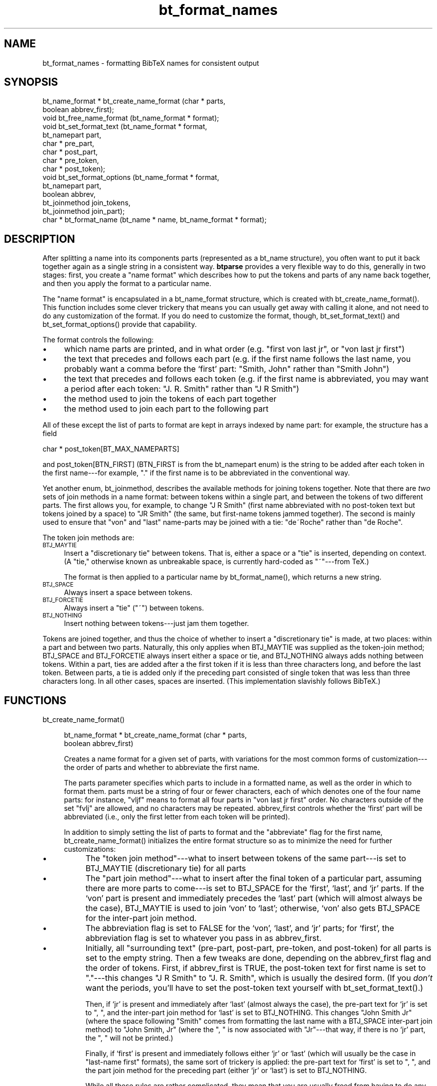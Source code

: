 .rn '' }`
''' $RCSfile$$Revision$$Date$
'''
''' $Log$
'''
.de Sh
.br
.if t .Sp
.ne 5
.PP
\fB\\$1\fR
.PP
..
.de Sp
.if t .sp .5v
.if n .sp
..
.de Ip
.br
.ie \\n(.$>=3 .ne \\$3
.el .ne 3
.IP "\\$1" \\$2
..
.de Vb
.ft CW
.nf
.ne \\$1
..
.de Ve
.ft R

.fi
..
'''
'''
'''     Set up \*(-- to give an unbreakable dash;
'''     string Tr holds user defined translation string.
'''     Bell System Logo is used as a dummy character.
'''
.tr \(*W-|\(bv\*(Tr
.ie n \{\
.ds -- \(*W-
.ds PI pi
.if (\n(.H=4u)&(1m=24u) .ds -- \(*W\h'-12u'\(*W\h'-12u'-\" diablo 10 pitch
.if (\n(.H=4u)&(1m=20u) .ds -- \(*W\h'-12u'\(*W\h'-8u'-\" diablo 12 pitch
.ds L" ""
.ds R" ""
'''   \*(M", \*(S", \*(N" and \*(T" are the equivalent of
'''   \*(L" and \*(R", except that they are used on ".xx" lines,
'''   such as .IP and .SH, which do another additional levels of
'''   double-quote interpretation
.ds M" """
.ds S" """
.ds N" """""
.ds T" """""
.ds L' '
.ds R' '
.ds M' '
.ds S' '
.ds N' '
.ds T' '
'br\}
.el\{\
.ds -- \(em\|
.tr \*(Tr
.ds L" ``
.ds R" ''
.ds M" ``
.ds S" ''
.ds N" ``
.ds T" ''
.ds L' `
.ds R' '
.ds M' `
.ds S' '
.ds N' `
.ds T' '
.ds PI \(*p
'br\}
.\"	If the F register is turned on, we'll generate
.\"	index entries out stderr for the following things:
.\"		TH	Title 
.\"		SH	Header
.\"		Sh	Subsection 
.\"		Ip	Item
.\"		X<>	Xref  (embedded
.\"	Of course, you have to process the output yourself
.\"	in some meaninful fashion.
.if \nF \{
.de IX
.tm Index:\\$1\t\\n%\t"\\$2"
..
.nr % 0
.rr F
.\}
.TH bt_format_names 3 "btparse, version 0.33" "22 Decemer, 2000" "btparse"
.UC
.if n .hy 0
.if n .na
.ds C+ C\v'-.1v'\h'-1p'\s-2+\h'-1p'+\s0\v'.1v'\h'-1p'
.de CQ          \" put $1 in typewriter font
.ft CW
'if n "\c
'if t \\&\\$1\c
'if n \\&\\$1\c
'if n \&"
\\&\\$2 \\$3 \\$4 \\$5 \\$6 \\$7
'.ft R
..
.\" @(#)ms.acc 1.5 88/02/08 SMI; from UCB 4.2
.	\" AM - accent mark definitions
.bd B 3
.	\" fudge factors for nroff and troff
.if n \{\
.	ds #H 0
.	ds #V .8m
.	ds #F .3m
.	ds #[ \f1
.	ds #] \fP
.\}
.if t \{\
.	ds #H ((1u-(\\\\n(.fu%2u))*.13m)
.	ds #V .6m
.	ds #F 0
.	ds #[ \&
.	ds #] \&
.\}
.	\" simple accents for nroff and troff
.if n \{\
.	ds ' \&
.	ds ` \&
.	ds ^ \&
.	ds , \&
.	ds ~ ~
.	ds ? ?
.	ds ! !
.	ds /
.	ds q
.\}
.if t \{\
.	ds ' \\k:\h'-(\\n(.wu*8/10-\*(#H)'\'\h"|\\n:u"
.	ds ` \\k:\h'-(\\n(.wu*8/10-\*(#H)'\`\h'|\\n:u'
.	ds ^ \\k:\h'-(\\n(.wu*10/11-\*(#H)'^\h'|\\n:u'
.	ds , \\k:\h'-(\\n(.wu*8/10)',\h'|\\n:u'
.	ds ~ \\k:\h'-(\\n(.wu-\*(#H-.1m)'~\h'|\\n:u'
.	ds ? \s-2c\h'-\w'c'u*7/10'\u\h'\*(#H'\zi\d\s+2\h'\w'c'u*8/10'
.	ds ! \s-2\(or\s+2\h'-\w'\(or'u'\v'-.8m'.\v'.8m'
.	ds / \\k:\h'-(\\n(.wu*8/10-\*(#H)'\z\(sl\h'|\\n:u'
.	ds q o\h'-\w'o'u*8/10'\s-4\v'.4m'\z\(*i\v'-.4m'\s+4\h'\w'o'u*8/10'
.\}
.	\" troff and (daisy-wheel) nroff accents
.ds : \\k:\h'-(\\n(.wu*8/10-\*(#H+.1m+\*(#F)'\v'-\*(#V'\z.\h'.2m+\*(#F'.\h'|\\n:u'\v'\*(#V'
.ds 8 \h'\*(#H'\(*b\h'-\*(#H'
.ds v \\k:\h'-(\\n(.wu*9/10-\*(#H)'\v'-\*(#V'\*(#[\s-4v\s0\v'\*(#V'\h'|\\n:u'\*(#]
.ds _ \\k:\h'-(\\n(.wu*9/10-\*(#H+(\*(#F*2/3))'\v'-.4m'\z\(hy\v'.4m'\h'|\\n:u'
.ds . \\k:\h'-(\\n(.wu*8/10)'\v'\*(#V*4/10'\z.\v'-\*(#V*4/10'\h'|\\n:u'
.ds 3 \*(#[\v'.2m'\s-2\&3\s0\v'-.2m'\*(#]
.ds o \\k:\h'-(\\n(.wu+\w'\(de'u-\*(#H)/2u'\v'-.3n'\*(#[\z\(de\v'.3n'\h'|\\n:u'\*(#]
.ds d- \h'\*(#H'\(pd\h'-\w'~'u'\v'-.25m'\f2\(hy\fP\v'.25m'\h'-\*(#H'
.ds D- D\\k:\h'-\w'D'u'\v'-.11m'\z\(hy\v'.11m'\h'|\\n:u'
.ds th \*(#[\v'.3m'\s+1I\s-1\v'-.3m'\h'-(\w'I'u*2/3)'\s-1o\s+1\*(#]
.ds Th \*(#[\s+2I\s-2\h'-\w'I'u*3/5'\v'-.3m'o\v'.3m'\*(#]
.ds ae a\h'-(\w'a'u*4/10)'e
.ds Ae A\h'-(\w'A'u*4/10)'E
.ds oe o\h'-(\w'o'u*4/10)'e
.ds Oe O\h'-(\w'O'u*4/10)'E
.	\" corrections for vroff
.if v .ds ~ \\k:\h'-(\\n(.wu*9/10-\*(#H)'\s-2\u~\d\s+2\h'|\\n:u'
.if v .ds ^ \\k:\h'-(\\n(.wu*10/11-\*(#H)'\v'-.4m'^\v'.4m'\h'|\\n:u'
.	\" for low resolution devices (crt and lpr)
.if \n(.H>23 .if \n(.V>19 \
\{\
.	ds : e
.	ds 8 ss
.	ds v \h'-1'\o'\(aa\(ga'
.	ds _ \h'-1'^
.	ds . \h'-1'.
.	ds 3 3
.	ds o a
.	ds d- d\h'-1'\(ga
.	ds D- D\h'-1'\(hy
.	ds th \o'bp'
.	ds Th \o'LP'
.	ds ae ae
.	ds Ae AE
.	ds oe oe
.	ds Oe OE
.\}
.rm #[ #] #H #V #F C
.SH "NAME"
bt_format_names \- formatting BibTeX names for consistent output
.SH "SYNOPSIS"
.PP
.Vb 15
\&   bt_name_format * bt_create_name_format (char * parts,
\&                                           boolean abbrev_first);
\&   void bt_free_name_format (bt_name_format * format);
\&   void bt_set_format_text (bt_name_format * format, 
\&                            bt_namepart part,
\&                            char * pre_part,
\&                            char * post_part,
\&                            char * pre_token,
\&                            char * post_token);
\&   void bt_set_format_options (bt_name_format * format, 
\&                               bt_namepart part,
\&                               boolean abbrev,
\&                               bt_joinmethod join_tokens,
\&                               bt_joinmethod join_part);
\&   char * bt_format_name (bt_name * name, bt_name_format * format);
.Ve
.SH "DESCRIPTION"
After splitting a name into its components parts (represented as a
\f(CWbt_name\fR structure), you often want to put it back together again as a
single string in a consistent way.  \fBbtparse\fR provides a very flexible
way to do this, generally in two stages: first, you create a \*(L"name
format\*(R" which describes how to put the tokens and parts of any name back
together, and then you apply the format to a particular name.
.PP
The \*(L"name format\*(R" is encapsulated in a \f(CWbt_name_format\fR structure,
which is created with \f(CWbt_create_name_format()\fR.  This function
includes some clever trickery that means you can usually get away with
calling it alone, and not need to do any customization of the format.
If you do need to customize the format, though, \f(CWbt_set_format_text()\fR
and \f(CWbt_set_format_options()\fR provide that capability.
.PP
The format controls the following:
.Ip "\(bu " 4
which name parts are printed, and in what order (e.g. \*(L"first von last
jr\*(R", or \*(L"von last jr first")
.Ip "\(bu " 4
the text that precedes and follows each part (e.g. if the first name
follows the last name, you probably want a comma before the `first\*(R'
part: \*(L"Smith, John\*(R" rather than \*(L"Smith John")
.Ip "\(bu " 4
the text that precedes and follows each token (e.g. if the first name is
abbreviated, you may want a period after each token: \*(L"J. R. Smith\*(R"
rather than \*(L"J R Smith")
.Ip "\(bu" 4
the method used to join the tokens of each part together
.Ip "\(bu " 4
the method used to join each part to the following part
.PP
All of these except the list of parts to format are kept in arrays
indexed by name part: for example, the structure has a field 
.PP
.Vb 1
\&   char * post_token[BT_MAX_NAMEPARTS]
.Ve
and \f(CWpost_token[BTN_FIRST]\fR (\f(CWBTN_FIRST\fR is from the \f(CWbt_namepart\fR
\f(CWenum\fR) is the string to be added after each token in the first
name---for example, \f(CW"."\fR if the first name is to be abbreviated in the
conventional way.
.PP
Yet another \f(CWenum\fR, \f(CWbt_joinmethod\fR, describes the available methods
for joining tokens together.  Note that there are \fItwo\fR sets of join
methods in a name format: between tokens within a single part, and
between the tokens of two different parts.  The first allows you, for
example, to change \f(CW"J R Smith"\fR (first name abbreviated with no
post-token text but tokens joined by a space) to \f(CW"JR Smith"\fR (the
same, but first-name tokens jammed together).  The second is mainly used
to ensure that \*(L"von\*(R" and \*(L"last\*(R" name-parts may be joined with a tie:
\f(CW"de~Roche"\fR rather than \f(CW"de Roche"\fR.
.PP
The token join methods are:
.Ip "\s-1BTJ_MAYTIE\s0" 4
Insert a \*(L"discretionary tie\*(R" between tokens.  That is, either a space or
a \*(L"tie\*(R" is inserted, depending on context.  (A \*(L"tie,\*(R" otherwise known as
unbreakable space, is currently hard-coded as \f(CW"~"\fR---from TeX.)
.Sp
The format is then applied to a particular name by \f(CWbt_format_name()\fR,
which returns a new string.
.Ip "\s-1BTJ_SPACE\s0" 4
Always insert a space between tokens.
.Ip "\s-1BTJ_FORCETIE\s0" 4
Always insert a \*(L"tie\*(R" (\f(CW"~"\fR) between tokens.
.Ip "\s-1BTJ_NOTHING\s0" 4
Insert nothing between tokens---just jam them together.
.PP
Tokens are joined together, and thus the choice of whether to insert a
\*(L"discretionary tie\*(R" is made, at two places: within a part and between
two parts.  Naturally, this only applies when \f(CWBTJ_MAYTIE\fR was supplied
as the token-join method; \f(CWBTJ_SPACE\fR and \f(CWBTJ_FORCETIE\fR always insert
either a space or tie, and \f(CWBTJ_NOTHING\fR always adds nothing between
tokens.  Within a part, ties are added after a the first token if it is
less than three characters long, and before the last token.  Between
parts, a tie is added only if the preceding part consisted of single
token that was less than three characters long.  In all other cases,
spaces are inserted.  (This implementation slavishly follows BibTeX.)
.SH "FUNCTIONS"
.Ip "bt_create_name_format()" 4
.Sp
.Vb 2
\&   bt_name_format * bt_create_name_format (char * parts,
\&                                           boolean abbrev_first)
.Ve
Creates a name format for a given set of parts, with variations for the
most common forms of customization---the order of parts and whether to
abbreviate the first name.
.Sp
The \f(CWparts\fR parameter specifies which parts to include in a formatted
name, as well as the order in which to format them.  \f(CWparts\fR must be a
string of four or fewer characters, each of which denotes one of the
four name parts: for instance, \f(CW"vljf"\fR means to format all four parts
in \*(L"von last jr first\*(R" order.  No characters outside of the set
\f(CW"fvlj"\fR are allowed, and no characters may be repeated.
\f(CWabbrev_first\fR controls whether the `first\*(R' part will be abbreviated
(i.e., only the first letter from each token will be printed).
.Sp
In addition to simply setting the list of parts to format and the
\*(L"abbreviate\*(R" flag for the first name, \f(CWbt_create_name_format()\fR
initializes the entire format structure so as to minimize the need for
further customizations:
.Ip "\(bu " 8
The \*(L"token join method\*(R"\*(---what to insert between tokens of the same
part---is set to \f(CWBTJ_MAYTIE\fR (discretionary tie) for all parts
.Ip "\(bu" 8
The \*(L"part join method\*(R"\*(---what to insert after the final token of a
particular part, assuming there are more parts to come---is set to
\f(CWBTJ_SPACE\fR for the `first\*(R', `last\*(R', and `jr\*(R' parts.  If the `von\*(R' part
is present and immediately precedes the `last\*(R' part (which will almost
always be the case), \f(CWBTJ_MAYTIE\fR is used to join `von\*(R' to `last\*(R';
otherwise, `von\*(R' also gets \f(CWBTJ_SPACE\fR for the inter-part join method.
.Ip "\(bu" 8
The abbreviation flag is set to \f(CWFALSE\fR for the `von\*(R', `last\*(R', and `jr\*(R'
parts; for `first\*(R', the abbreviation flag is set to whatever you pass in
as \f(CWabbrev_first\fR.
.Ip "\(bu" 8
Initially, all \*(L"surrounding text\*(R" (pre-part, post-part, pre-token, and
post-token) for all parts is set to the empty string.  Then a few tweaks
are done, depending on the \f(CWabbrev_first\fR flag and the order of
tokens.  First, if \f(CWabbrev_first\fR is \f(CWTRUE\fR, the post-token text for
first name is set to \f(CW"."\fR---this changes \f(CW"J R Smith"\fR to
\f(CW"J. R. Smith"\fR, which is usually the desired form.  (If you \fIdon't\fR
want the periods, you'll have to set the post-token text yourself with
\f(CWbt_set_format_text()\fR.)
.Sp
Then, if `jr\*(R' is present and immediately after `last\*(R' (almost always the
case), the pre-part text for `jr\*(R' is set to \f(CW", "\fR, and the inter-part
join method for `last\*(R' is set to \f(CWBTJ_NOTHING\fR.  This changes 
\f(CW"John Smith Jr"\fR (where the space following \f(CW"Smith"\fR comes from
formatting the last name with a \f(CWBTJ_SPACE\fR inter-part join method) to
\f(CW"John Smith, Jr"\fR (where the \f(CW", "\fR is now associated with 
\f(CW"Jr"\fR---that way, if there is no `jr\*(R' part, the \f(CW", "\fR will
not be printed.)
.Sp
Finally, if `first\*(R' is present and immediately follows either `jr\*(R' or
`last\*(R' (which will usually be the case in \*(L"last-name first\*(R" formats),
the same sort of trickery is applied: the pre-part text for `first\*(R' is
set to \f(CW", "\fR, and the part join method for the preceding part (either
`jr\*(R' or `last') is set to \f(CWBTJ_NOTHING\fR.
.Sp
While all these rules are rather complicated, they mean that you are
usually freed from having to do any customization of the name format.
Certainly this is the case if you only need \f(CW"fvlj"\fR and \f(CW"vljf"\fR part
orders, only want to abbreviate the first name, want periods after
abbreviated tokens, non-breaking spaces in the \*(L"right\*(R" places, and
commas in the conventional places.
.Sp
If you want something out of the ordinary---for instance, abbreviated
tokens jammed together with no puncuation, or abbreviated last
names---you'll need to customize the name format a bit with
\f(CWbt_set_format_text()\fR and \f(CWbt_set_format_options()\fR.
.Ip "bt_free_name_format()" 4
.Sp
.Vb 1
\&   void bt_free_name_format (bt_name_format * format)
.Ve
Frees a name format created by \f(CWbt_create_name_format()\fR.
.Ip "bt_set_format_text()" 4
.Sp
.Vb 6
\&   void bt_set_format_text (bt_name_format * format, 
\&                            bt_namepart part,
\&                            char * pre_part,
\&                            char * post_part,
\&                            char * pre_token,
\&                            char * post_token)
.Ve
Allows you to customize some or all of the surrounding text for a single
name part.  Supply \f(CWNULL\fR for any chunk of text that you don't want to
change.
.Sp
For instance, say you want a name format that will abbreviate first
names, but without any punctuation after the abbreviated
tokens.  You could create and customize the format as follows:
.Sp
.Vb 5
\&   format = bt_create_name_format ("fvlj", TRUE);
\&   bt_set_format_text (format, 
\&                       BTN_FIRST,       /* name-part to customize */
\&                       NULL, NULL,      /* pre- and post- part text */
\&                       NULL, "");       /* empty string for post-token */
.Ve
Without the \f(CWbt_set_format_text()\fR call, \f(CWformat\fR would result in
names formatted like \f(CW"J. R. Smith"\fR.  After setting the post-token
text for first names to \f(CW""\fR, this name would become \f(CW"J R Smith"\fR.   
.Ip "bt_set_format_options()" 4
.Sp
.Vb 5
\&   void bt_set_format_options (bt_name_format * format, 
\&                               bt_namepart part,
\&                               boolean abbrev,
\&                               bt_joinmethod join_tokens,
\&                               bt_joinmethod join_part)
.Ve
Allows further customization of a name format: you can set the
abbreviation flag and the two token-join methods.  Alas, there is no
mechanism for leaving a value unchanged; you must set everything with
\f(CWbt_set_format_options()\fR.
.Sp
For example, let's say that just dropping periods from abbreviated
tokens in the first name isn't enough; you \fIreally\fR want to save
space by jamming the abbreviated tokens together: \f(CW"JR Smith"\fR rather
than \f(CW"J R Smith"\fR  Assuming the two calls in the above example have
been done, the following will finish the job:
.Sp
.Vb 4
\&   bt_set_format_options (format, BTN_FIRST,
\&                          TRUE,         /* keep same value for abbrev flag */
\&                          BTJ_NOTHING,  /* jam tokens together */
\&                          BTJ_SPACE);   /* space after final token of part */
.Ve
Note that we unfortunately had to know (and supply) the current values
for the abbreviation flag and post-part join method, even though we were
only setting the intra-part join method.
.Ip "bt_format_name()" 4
.Sp
.Vb 1
\&   char * bt_format_name (bt_name * name, bt_name_format * format)
.Ve
Once a name format has been created and customized to your heart's
content, you can use it to format any number of names that have been
split with \f(CWbt_split_name\fR (see the \fIbt_split_names\fR manpage).  Simply pass the
name structure and name format structure, and a newly-allocated string
containing the formatted name will be returned to you.  It is your
responsibility to \f(CWfree()\fR this string.
.SH "SEE ALSO"
the \fIbtparse\fR manpage, the \fIbt_split_names\fR manpage
.SH "AUTHOR"
Greg Ward <gward@python.net>

.rn }` ''
.IX Title "bt_format_names 3"
.IX Name "bt_format_names - formatting BibTeX names for consistent output"

.IX Header "NAME"

.IX Header "SYNOPSIS"

.IX Header "DESCRIPTION"

.IX Item "\(bu "

.IX Item "\(bu "

.IX Item "\(bu "

.IX Item "\(bu"

.IX Item "\(bu "

.IX Item "\s-1BTJ_MAYTIE\s0"

.IX Item "\s-1BTJ_SPACE\s0"

.IX Item "\s-1BTJ_FORCETIE\s0"

.IX Item "\s-1BTJ_NOTHING\s0"

.IX Header "FUNCTIONS"

.IX Item "bt_create_name_format()"

.IX Item "\(bu "

.IX Item "\(bu"

.IX Item "\(bu"

.IX Item "\(bu"

.IX Item "bt_free_name_format()"

.IX Item "bt_set_format_text()"

.IX Item "bt_set_format_options()"

.IX Item "bt_format_name()"

.IX Header "SEE ALSO"

.IX Header "AUTHOR"


